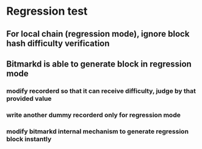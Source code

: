 * Regression test
** For local chain (regression mode), ignore block hash difficulty verification
** Bitmarkd is able to generate block in regression mode
*** modify recorderd so that it can receive difficulty, judge by that provided value
*** write another dummy recorderd only for regression mode
*** modify bitmarkd internal mechanism to generate regression block instantly
